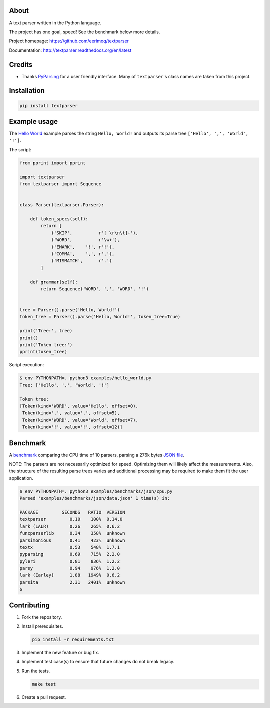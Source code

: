 |buildstatus|_
|coverage|_

About
=====

A text parser written in the Python language.

The project has one goal, speed! See the benchmark below more details.

Project homepage: https://github.com/eerimoq/textparser

Documentation: http://textparser.readthedocs.org/en/latest

Credits
=======

- Thanks `PyParsing`_ for a user friendly interface. Many of
  ``textparser``'s class names are taken from this project.

Installation
============

.. code-block:: python

    pip install textparser

Example usage
=============

The `Hello World`_ example parses the string ``Hello, World!`` and
outputs its parse tree ``['Hello', ',', 'World', '!']``.

The script:

.. code-block:: python

   from pprint import pprint

   import textparser
   from textparser import Sequence


   class Parser(textparser.Parser):

       def token_specs(self):
           return [
               ('SKIP',          r'[ \r\n\t]+'),
               ('WORD',          r'\w+'),
               ('EMARK',    '!', r'!'),
               ('COMMA',    ',', r','),
               ('MISMATCH',      r'.')
           ]

       def grammar(self):
           return Sequence('WORD', ',', 'WORD', '!')


   tree = Parser().parse('Hello, World!')
   token_tree = Parser().parse('Hello, World!', token_tree=True)

   print('Tree:', tree)
   print()
   print('Token tree:')
   pprint(token_tree)

Script execution:

.. code-block:: text

   $ env PYTHONPATH=. python3 examples/hello_world.py
   Tree: ['Hello', ',', 'World', '!']

   Token tree:
   [Token(kind='WORD', value='Hello', offset=0),
    Token(kind=',', value=',', offset=5),
    Token(kind='WORD', value='World', offset=7),
    Token(kind='!', value='!', offset=12)]

.. _pretty fast:

Benchmark
=========

A `benchmark`_ comparing the CPU time of 10 parsers, parsing a 276k
bytes `JSON file`_.

NOTE: The parsers are not necessarily optimized for speed. Optimizing
them will likely affect the measurements. Also, the structure of the
resulting parse trees varies and additional processing may be required
to make them fit the user application.

.. code-block:: text

   $ env PYTHONPATH=. python3 examples/benchmarks/json/cpu.py
   Parsed 'examples/benchmarks/json/data.json' 1 time(s) in:

   PACKAGE         SECONDS   RATIO  VERSION
   textparser         0.10    100%  0.14.0
   lark (LALR)        0.26    265%  0.6.2
   funcparserlib      0.34    358%  unknown
   parsimonious       0.41    423%  unknown
   textx              0.53    548%  1.7.1
   pyparsing          0.69    715%  2.2.0
   pyleri             0.81    836%  1.2.2
   parsy              0.94    976%  1.2.0
   lark (Earley)      1.88   1949%  0.6.2
   parsita            2.31   2401%  unknown
   $

Contributing
============

#. Fork the repository.

#. Install prerequisites.

   .. code-block:: text

      pip install -r requirements.txt

#. Implement the new feature or bug fix.

#. Implement test case(s) to ensure that future changes do not break
   legacy.

#. Run the tests.

   .. code-block:: text

      make test

#. Create a pull request.

.. |buildstatus| image:: https://travis-ci.org/eerimoq/textparser.svg?branch=master
.. _buildstatus: https://travis-ci.org/eerimoq/textparser

.. |coverage| image:: https://coveralls.io/repos/github/eerimoq/textparser/badge.svg?branch=master
.. _coverage: https://coveralls.io/github/eerimoq/textparser

.. _PyParsing: https://github.com/pyparsing/pyparsing
.. _Hello World: https://github.com/eerimoq/textparser/blob/master/examples/hello_world.py
.. _benchmark: https://github.com/eerimoq/textparser/blob/master/examples/benchmarks/json/cpu.py
.. _JSON file: https://github.com/eerimoq/textparser/blob/master/examples/benchmarks/json/data.json
